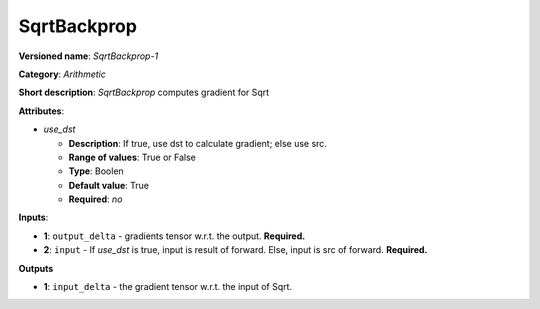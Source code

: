 ------------
SqrtBackprop
------------

**Versioned name**: *SqrtBackprop-1*

**Category**: *Arithmetic*

**Short description**: *SqrtBackprop* computes gradient for Sqrt

**Attributes**:

* *use_dst*

  * **Description**: If true, use dst to calculate gradient; else use src.
  * **Range of values**: True or False
  * **Type**: Boolen
  * **Default value**: True
  * **Required**: *no*

**Inputs**:

* **1**: ``output_delta`` - gradients tensor w.r.t. the output. **Required.**
* **2**:  ``input`` - If *use_dst* is true, input is result of forward. Else, input is src of forward. **Required.**

**Outputs**

* **1**: ``input_delta`` - the gradient tensor w.r.t. the input of Sqrt.

